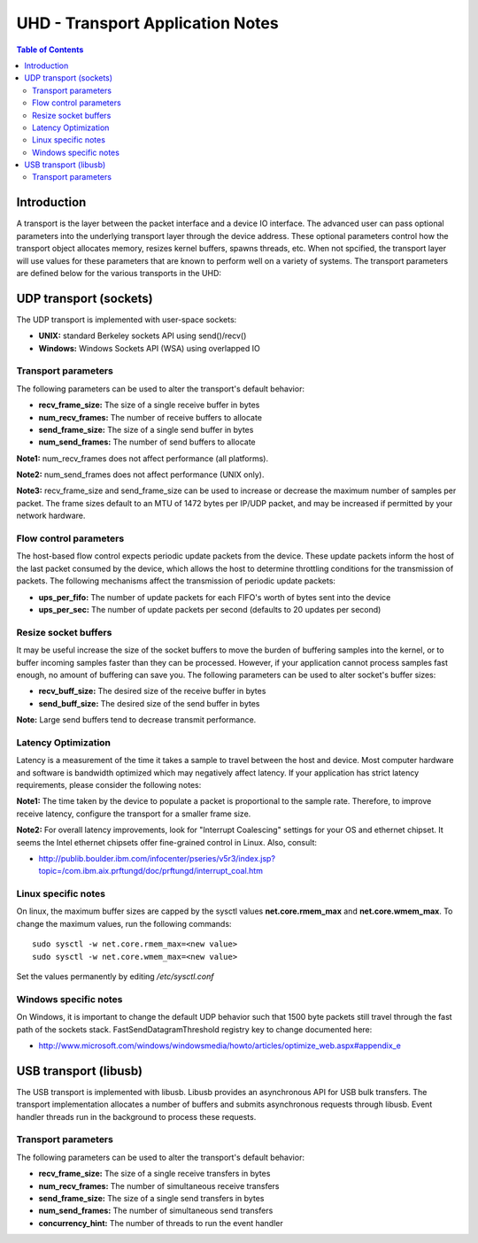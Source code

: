 ========================================================================
UHD - Transport Application Notes
========================================================================

.. contents:: Table of Contents

------------------------------------------------------------------------
Introduction
------------------------------------------------------------------------
A transport is the layer between the packet interface and a device IO interface.
The advanced user can pass optional parameters
into the underlying transport layer through the device address.
These optional parameters control how the transport object allocates memory,
resizes kernel buffers, spawns threads, etc.
When not spcified, the transport layer will use values for these parameters
that are known to perform well on a variety of systems.
The transport parameters are defined below for the various transports in the UHD:

------------------------------------------------------------------------
UDP transport (sockets)
------------------------------------------------------------------------
The UDP transport is implemented with user-space sockets:

* **UNIX:** standard Berkeley sockets API using send()/recv()
* **Windows:** Windows Sockets API (WSA) using overlapped IO

^^^^^^^^^^^^^^^^^^^^^^^^^^^^^^^^^^^^
Transport parameters
^^^^^^^^^^^^^^^^^^^^^^^^^^^^^^^^^^^^
The following parameters can be used to alter the transport's default behavior:

* **recv_frame_size:** The size of a single receive buffer in bytes
* **num_recv_frames:** The number of receive buffers to allocate
* **send_frame_size:** The size of a single send buffer in bytes
* **num_send_frames:** The number of send buffers to allocate

**Note1:**
num_recv_frames does not affect performance (all platforms).

**Note2:**
num_send_frames does not affect performance (UNIX only).

**Note3:**
recv_frame_size and send_frame_size can be used to
increase or decrease the maximum number of samples per packet.
The frame sizes default to an MTU of 1472 bytes per IP/UDP packet,
and may be increased if permitted by your network hardware.

^^^^^^^^^^^^^^^^^^^^^^^^^^^^^^^^^^^^
Flow control parameters
^^^^^^^^^^^^^^^^^^^^^^^^^^^^^^^^^^^^
The host-based flow control expects periodic update packets from the device.
These update packets inform the host of the last packet consumed by the device,
which allows the host to determine throttling conditions for the transmission of packets.
The following mechanisms affect the transmission of periodic update packets:

* **ups_per_fifo:** The number of update packets for each FIFO's worth of bytes sent into the device
* **ups_per_sec:** The number of update packets per second (defaults to 20 updates per second)

^^^^^^^^^^^^^^^^^^^^^^^^^^^^^^^^^^^^
Resize socket buffers
^^^^^^^^^^^^^^^^^^^^^^^^^^^^^^^^^^^^
It may be useful increase the size of the socket buffers to
move the burden of buffering samples into the kernel, or to
buffer incoming samples faster than they can be processed.
However, if your application cannot process samples fast enough,
no amount of buffering can save you.
The following parameters can be used to alter socket's buffer sizes:

* **recv_buff_size:** The desired size of the receive buffer in bytes
* **send_buff_size:** The desired size of the send buffer in bytes

**Note:** Large send buffers tend to decrease transmit performance.

^^^^^^^^^^^^^^^^^^^^^^^^^^^^^^^^^^^^
Latency Optimization
^^^^^^^^^^^^^^^^^^^^^^^^^^^^^^^^^^^^
Latency is a measurement of the time it takes a sample to travel between the host and device.
Most computer hardware and software is bandwidth optimized which may negatively affect latency.
If your application has strict latency requirements, please consider the following notes:

**Note1:**
The time taken by the device to populate a packet is proportional to the sample rate.
Therefore, to improve receive latency, configure the transport for a smaller frame size.

**Note2:**
For overall latency improvements,
look for "Interrupt Coalescing" settings for your OS and ethernet chipset.
It seems the Intel ethernet chipsets offer fine-grained control in Linux.
Also, consult:

* http://publib.boulder.ibm.com/infocenter/pseries/v5r3/index.jsp?topic=/com.ibm.aix.prftungd/doc/prftungd/interrupt_coal.htm

^^^^^^^^^^^^^^^^^^^^^^^^^^^^^^^^^^^^
Linux specific notes
^^^^^^^^^^^^^^^^^^^^^^^^^^^^^^^^^^^^
On linux, the maximum buffer sizes are capped by the sysctl values
**net.core.rmem_max** and **net.core.wmem_max**.
To change the maximum values, run the following commands:
::

    sudo sysctl -w net.core.rmem_max=<new value>
    sudo sysctl -w net.core.wmem_max=<new value>

Set the values permanently by editing */etc/sysctl.conf*

^^^^^^^^^^^^^^^^^^^^^^^^^^^^^^^^^^^^
Windows specific notes
^^^^^^^^^^^^^^^^^^^^^^^^^^^^^^^^^^^^
On Windows, it is important to change the default UDP behavior such that
1500 byte packets still travel through the fast path of the sockets stack.
FastSendDatagramThreshold registry key to change documented here:

* http://www.microsoft.com/windows/windowsmedia/howto/articles/optimize_web.aspx#appendix_e

------------------------------------------------------------------------
USB transport (libusb)
------------------------------------------------------------------------
The USB transport is implemented with libusb.
Libusb provides an asynchronous API for USB bulk transfers.
The transport implementation allocates a number of buffers
and submits asynchronous requests through libusb.
Event handler threads run in the background to process these requests.

^^^^^^^^^^^^^^^^^^^^^^^^^^^^^^^^^^^^
Transport parameters
^^^^^^^^^^^^^^^^^^^^^^^^^^^^^^^^^^^^
The following parameters can be used to alter the transport's default behavior:

* **recv_frame_size:** The size of a single receive transfers in bytes
* **num_recv_frames:** The number of simultaneous receive transfers
* **send_frame_size:** The size of a single send transfers in bytes
* **num_send_frames:** The number of simultaneous send transfers
* **concurrency_hint:** The number of threads to run the event handler
